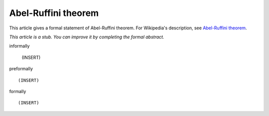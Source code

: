 Abel-Ruffini theorem
--------------------

This article gives a formal statement of Abel-Ruffini theorem.  For Wikipedia's
description, see
`Abel-Ruffini theorem <https://en.wikipedia.org/wiki/Abel%E2%80%93Ruffini_theorem>`_.

*This article is a stub. You can improve it by completing
the formal abstract.*

informally

  (INSERT)

preformally ::

  (INSERT)

formally ::

  (INSERT)
